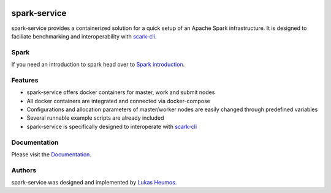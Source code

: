 .. image:: https://travis-ci.com/qbicsoftware/spark-service.svg?branch=development
    :target: https://travis-ci.com/qbicsoftware/spark-service
.. image:: https://img.shields.io/github/v/release/qbicsoftware/spark-service
    :alt: GitHub release (latest by date)
.. image:: https://img.shields.io/github/commits-since/qbicsoftware/spark-service/latest
    :alt: GitHub commits since latest release
.. image:: https://readthedocs.org/projects/spark-service/badge/?version=latest
    :target: https://spark-service.readthedocs.io/en/latest/?badge=latest
    :alt: Documentation Status

spark-service
=============
spark-service provides a containerized solution for a quick setup of an Apache Spark infrastructure.
It is designed to faciliate benchmarking and interoperability with `scark-cli <https://github.com/qbicsoftware/scark-cli>`_.

.. image:: images/spark-service_gif.gif
    :alt: spark-service in action

Spark
-----

If you need an introduction to spark head over to `Spark introduction <spark.html>`_.

Features
--------

- spark-service offers docker containers for master, work and submit nodes
- All docker containers are integrated and connected via docker-compose
- Configurations and allocation parameters of master/worker nodes are easily changed through predefined variables
- Several runnable example scripts are already included
- spark-service is specifically designed to interoperate with `scark-cli <https://github.com/qbicsoftware/scark-cli>`_

Documentation
-------------

Please visit the `Documentation <https://spark-service.readthedocs.io/en/latest/>`_.

Authors
-------

spark-service was designed and implemented by `Lukas Heumos <http://github.com/zethson>`_.

